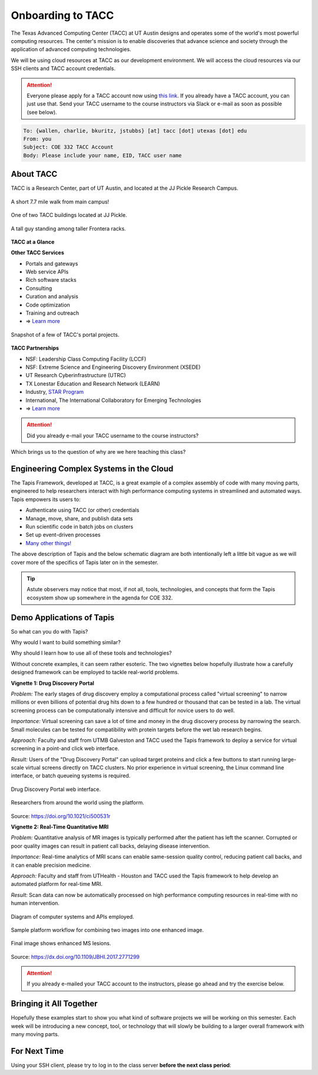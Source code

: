 Onboarding to TACC
==================

The Texas Advanced Computing Center (TACC) at UT Austin designs and operates
some of the world's most powerful computing resources. The center's mission is
to enable discoveries that advance science and society through the application
of advanced computing technologies.

We will be using cloud resources at TACC as our development environment. We will
access the cloud resources via our SSH clients and TACC account credentials.

.. attention::

   Everyone please apply for a TACC account now using
   `this link <https://portal.tacc.utexas.edu/web/tup/account-request>`_. If you
   already have a TACC account, you can just use that. Send your TACC username
   to the course instructors via Slack or e-mail as soon as possible (see below).

.. code-block:: console

   To: {wallen, charlie, bkuritz, jstubbs} [at] tacc [dot] utexas [dot] edu
   From: you
   Subject: COE 332 TACC Account
   Body: Please include your name, EID, TACC user name


About TACC
----------

TACC is a Research Center, part of UT Austin, and located at the JJ Pickle
Research Campus.

.. figure:: images/tacc_map.png
    :width: 400px
    :align: center

    A short 7.7 mile walk from main campus!

.. figure:: images/tacc_building.png
    :width: 400px
    :align: center

    One of two TACC buildings located at JJ Pickle.

.. figure:: images/frontera_racks.png
    :width: 400px
    :align: center

    A tall guy standing among taller Frontera racks.


**TACC at a Glance**

.. image:: images/tacc_at_a_glance_1.png
    :width: 400px
    :align: center

.. image:: images/tacc_at_a_glance_2.png
    :width: 400px
    :align: center

.. image:: images/tacc_at_a_glance_3.png
    :width: 400px
    :align: center


**Other TACC Services**

* Portals and gateways
* Web service APIs
* Rich software stacks
* Consulting
* Curation and analysis
* Code optimization
* Training and outreach
* => `Learn more <https://www.tacc.utexas.edu/>`_

.. figure:: images/tacc_portals.png
    :width: 400px
    :align: center

    Snapshot of a few of TACC's portal projects.


**TACC Partnerships**

* NSF: Leadership Class Computing Facility (LCCF)
* NSF: Extreme Science and Engineering Discovery Environment (XSEDE)
* UT Research Cyberinfrastructure (UTRC)
* TX Lonestar Education and Research Network (LEARN)
* Industry, `STAR Program <https://www.tacc.utexas.edu/partnerships/star/partners>`_
* International, The International Collaboratory for Emerging Technologies
* => `Learn more <https://www.tacc.utexas.edu/>`_

.. attention::

   Did you already e-mail your TACC username to the course instructors?


Which brings us to the question of why are we here teaching this class?

Engineering Complex Systems in the Cloud
----------------------------------------

The Tapis Framework, developed at TACC, is a great example of a complex
assembly of code with many moving parts, engineered to help researchers interact
with high performance computing systems in streamlined and automated ways. Tapis
empowers its users to:

* Authenticate using TACC (or other) credentials
* Manage, move, share, and publish data sets
* Run scientific code in batch jobs on clusters
* Set up event-driven processes
* `Many other things! <https://tapis-project.org/>`_

The above description of Tapis and the below schematic diagram are both
intentionally left a little bit vague as we will cover more of the specifics of
Tapis later on in the semester.

.. figure:: images/tapis_framework.png
    :width: 600px
    :align: center


.. tip::

   Astute observers may notice that most, if not all, tools, technologies, and
   concepts that form the Tapis ecosystem show up somewhere in the agenda for
   COE 332.


Demo Applications of Tapis
--------------------------

So what can you do with Tapis?

Why would I want to build something similar?

Why should I learn how to use all of these tools and technologies?

Without concrete examples, it can seem rather esoteric. The two vignettes below
hopefully illustrate how a carefully designed framework can be employed to
tackle real-world problems.

**Vignette 1: Drug Discovery Portal**

*Problem:* The early stages of drug discovery employ a computational process
called "virtual screening" to narrow millions or even billions of potential drug
hits down to a few hundred or thousand that can be tested in a lab. The virtual
screening process can be computationally intensive and difficult for novice
users to do well.

*Importance:* Virtual screening can save a lot of time and money in the drug
discovery process by narrowing the search. Small molecules can be tested for
compatibility with protein targets before the wet lab research begins.

*Approach:* Faculty and staff from UTMB Galveston and TACC used the Tapis
framework to deploy a service for virtual screening in a point-and click web
interface.

*Result:* Users of the "Drug Discovery Portal" can upload target proteins and
click a few buttons to start running large-scale virtual screens directly on
TACC clusters. No prior experience in virtual screening, the Linux command line
interface, or batch queueing systems is required.

.. figure:: images/drug_discovery_portal_1.png
    :width: 400px
    :align: center

    Drug Discovery Portal web interface.


.. figure:: images/drug_discovery_portal_2.png
    :width: 400px
    :align: center

    Researchers from around the world using the platform.

Source: https://doi.org/10.1021/ci500531r

**Vignette 2: Real-Time Quantitative MRI**

*Problem:* Quantitative analysis of MR images is typically performed after the
patient has left the scanner. Corrupted or poor quality images can result in
patient call backs, delaying disease intervention.

*Importance:* Real-time analytics of MRI scans can enable same-session quality
control, reducing patient call backs, and it can enable precision medicine.

*Approach:* Faculty and staff from UTHealth - Houston and TACC used the Tapis
framework to help develop an automated platform for real-time MRI.

*Result:* Scan data can now be automatically processed on high performance
computing resources in real-time with no human intervention.

.. figure:: images/real_time_mri_1.png
    :width: 400px
    :align: center

    Diagram of computer systems and APIs employed.

.. figure:: images/real_time_mri_2.png
    :width: 400px
    :align: center

    Sample platform workflow for combining two images into one enhanced image.

.. figure:: images/real_time_mri_3.png
    :width: 400px
    :align: center

    Final image shows enhanced MS lesions.

Source: https://dx.doi.org/10.1109/JBHI.2017.2771299


.. attention::

   If you already e-mailed your TACC account to the instructors, please go ahead
   and try the exercise below.

Bringing it All Together
------------------------

Hopefully these examples start to show you what kind of software projects we
will be working on this semester. Each week will be introducing a new concept,
tool, or technology that will slowly be building to a larger overall framework
with many moving parts.


For Next Time
-------------

Using your SSH client, please try to log in to the class server **before the
next class period**:

.. code-block:: console
   :emphasize-lines: 1,2,23

   [local]$ ssh username@isp.tacc.utexas.edu
   username@isp.tacc.utexas.edu's password:
   Last login: Sun Jan 17 23:48:54 2021 from cpe-24-27-53-74.austin.res.rr.com
   ------------------------------------------------------------------------------
   Welcome to the Texas Advanced Computing Center
      at The University of Texas at Austin

   ** Unauthorized use/access is prohibited. **

   If you log on to this computer system, you acknowledge your awareness
   of and concurrence with the UT Austin Acceptable Use Policy. The
   University will prosecute violators to the full extent of the law.

   TACC Usage Policies:
   http://www.tacc.utexas.edu/user-services/usage-policies/

   TACC Support:
   https://portal.tacc.utexas.edu/tacc-consulting

   ------------------------------------------------------------------------------
   Intel(R) Parallel Studio XE 2017 Update 1 for Linux*
   Copyright (C) 2009-2016 Intel Corporation. All rights reserved.
   [remote]$ hostname -f
   isp02.tacc.utexas.edu      # success!
